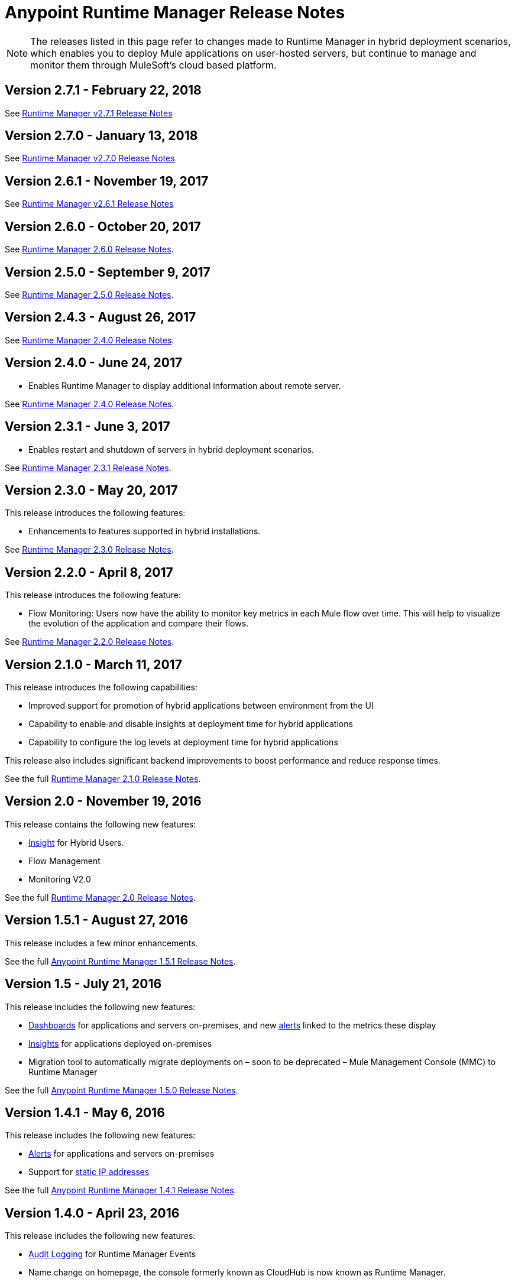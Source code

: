 :keywords: arm, runtime manager, release notes

= Anypoint Runtime Manager Release Notes

[NOTE]

The releases listed in this page refer to changes made to Runtime Manager in hybrid deployment scenarios, which enables you to deploy Mule applications on user-hosted servers, but continue to manage and monitor them through MuleSoft's cloud based platform.

== Version 2.7.1 - February 22, 2018

See link:/release-notes/runtime-manager-2.7.1-release-notes[Runtime Manager v2.7.1 Release Notes]

== Version 2.7.0 - January 13, 2018

See link:/release-notes/runtime-manager-2.7.0-release-notes[Runtime Manager v2.7.0 Release Notes]

== Version 2.6.1 - November 19, 2017

See link:/release-notes/runtime-manager-2.6.1-release-notes[Runtime Manager v2.6.1 Release Notes]

== Version 2.6.0 - October 20, 2017

See link:/release-notes/runtime-manager-2.6.0-release-notes[Runtime Manager 2.6.0 Release Notes].

== Version 2.5.0 - September 9, 2017

See link:/release-notes/runtime-manager-2.5.0-release-notes[Runtime Manager 2.5.0 Release Notes].

== Version 2.4.3 - August 26, 2017

See link:/release-notes/runtime-manager-2.4.3-release-notes[Runtime Manager 2.4.0 Release Notes].

== Version 2.4.0 - June 24, 2017

* Enables Runtime Manager to display additional information about remote server.

See link:/release-notes/runtime-manager-2.4.0-release-notes[Runtime Manager 2.4.0 Release Notes].

== Version 2.3.1 - June 3, 2017

* Enables restart and shutdown of servers in hybrid deployment scenarios.

See link:/release-notes/runtime-manager-2.3.1-release-notes[Runtime Manager 2.3.1 Release Notes].

== Version 2.3.0 - May 20, 2017

This release introduces the following features:

* Enhancements to features supported in hybrid installations.

See link:/release-notes/runtime-manager-2.3.0-release-notes[Runtime Manager 2.3.0 Release Notes].

== Version 2.2.0 - April 8, 2017

This release introduces the following feature:

* Flow Monitoring: Users now have the ability to monitor key metrics in each Mule flow over time. This will help to visualize the evolution of the application and compare their flows.

See link:/release-notes/runtime-manager-2.2.0-release-notes[Runtime Manager 2.2.0 Release Notes].


== Version 2.1.0 - March 11, 2017

This release introduces the following capabilities:

* Improved support for promotion of hybrid applications between environment from the UI

* Capability to enable and disable insights at deployment time for hybrid applications

* Capability to configure the log levels at deployment time for hybrid applications

This release also includes significant backend improvements to boost performance and reduce response times.

See the full link:/release-notes/runtime-manager-2.1.0-release-notes[Runtime Manager 2.1.0 Release Notes].

== Version 2.0 - November 19, 2016

This release contains the following new features:

* link:/runtime-manager/insight[Insight] for Hybrid Users.
* Flow Management
* Monitoring V2.0

See the full link:/release-notes/runtime-manager-2.0-release-notes[Runtime Manager 2.0 Release Notes].

== Version 1.5.1 - August 27, 2016

This release includes a few minor enhancements.


See the full link:/release-notes/runtime-manager-1.5.1-release-notes[Anypoint Runtime Manager 1.5.1 Release Notes].

== Version 1.5 - July 21, 2016

This release includes the following new features:

* link:/runtime-manager/monitoring-dashboards[Dashboards] for applications and servers on-premises, and new link:/runtime-manager/alerts-on-runtime-manager[alerts] linked to the metrics these display
* link:/runtime-manager/insight[Insights] for applications deployed on-premises
* Migration tool to automatically migrate deployments on – soon to be deprecated – Mule Management Console (MMC) to Runtime Manager

See the full link:/release-notes/runtime-manager-1.5.0-release-notes[Anypoint Runtime Manager 1.5.0 Release Notes].

== Version 1.4.1 - May 6, 2016

This release includes the following new features:

* link:/runtime-manager/alerts-on-runtime-manager[Alerts] for applications and servers on-premises
* Support for link:/runtime-manager/installing-and-configuring-mule-agent#ports-ips-and-hostnames-to-whitelist[static IP addresses]

See the full link:/release-notes/runtime-manager-1.4.1-release-notes[Anypoint Runtime Manager 1.4.1 Release Notes].


== Version 1.4.0 - April 23, 2016

This release includes the following new features:

* link:/access-management/audit-logging[Audit Logging] for Runtime Manager Events
* Name change on homepage, the console formerly known as CloudHub is now known as Runtime Manager.

+
[NOTE]
The name CloudHub is from now on only used to reference the features of the Runtime Manager that involve deploying applications to cloud workers, VPC, and load balancing.

See the full link:/release-notes/runtime-manager-1.4.0-release-notes[Anypoint Runtime Manager 1.4.0 Release Notes].


== Version 1.3.1

This release includes the following new features:

* Enhancements to the handler for link:/runtime-manager/sending-data-from-arm-to-external-analytics-software[sending data to Splunk]
* JMX handler enhancements

See the full link:/release-notes/anypoint-runtime-manager-1.3.1-release-notes[Anypoint Runtime Manager 1.3.1 Release Notes].


== Version 1.3.0

This release includes the following new features:

* Usability Enhancements for link:/runtime-manager/managing-servers#create-a-cluster[Clustering]
* RDBMS support (Beta)


See the full link:/release-notes/anypoint-runtime-manager-1.3-release-notes[Anypoint Runtime Manager 1.3 Release Notes].


== Version 1.2.0

This release includes the following new features:

* link:/runtime-manager/sending-data-from-arm-to-external-analytics-software[Agent Plugins Integration] for Splunk and generic Logs

* API Gateway runtime Integration


See the full link:/release-notes/runtime-manager-1.2.0-release-notes[Anypoint Runtime Manager 1.2.0 Release Notes].
